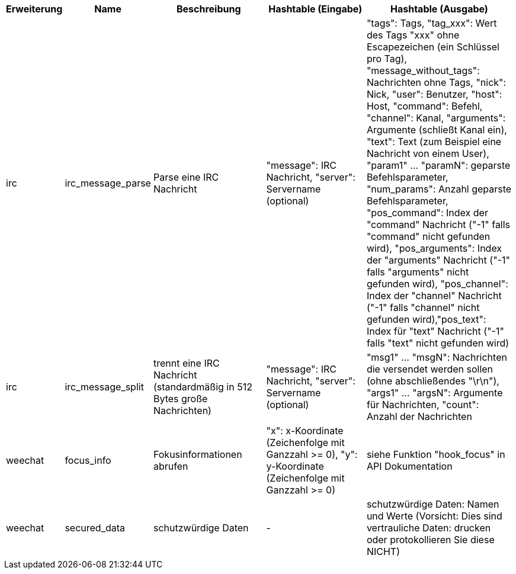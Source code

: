 //
// This file is auto-generated by script docgen.py.
// DO NOT EDIT BY HAND!
//

// tag::infos_hashtable[]
[width="100%",cols="^1,^2,6,6,8",options="header"]
|===
| Erweiterung | Name | Beschreibung | Hashtable (Eingabe) | Hashtable (Ausgabe)

| irc | irc_message_parse | Parse eine IRC Nachricht | "message": IRC Nachricht, "server": Servername (optional) | "tags": Tags, "tag_xxx": Wert des Tags "xxx" ohne Escapezeichen (ein Schlüssel pro Tag), "message_without_tags": Nachrichten ohne Tags, "nick": Nick, "user": Benutzer, "host": Host, "command": Befehl, "channel": Kanal, "arguments": Argumente (schließt Kanal ein), "text": Text (zum Beispiel eine Nachricht von einem User), "param1" ... "paramN": geparste Befehlsparameter, "num_params": Anzahl geparste Befehlsparameter, "pos_command": Index der "command" Nachricht ("-1" falls "command" nicht gefunden wird), "pos_arguments": Index der "arguments" Nachricht ("-1" falls "arguments" nicht gefunden wird), "pos_channel": Index der "channel" Nachricht ("-1" falls "channel" nicht gefunden wird),"pos_text": Index für "text" Nachricht ("-1" falls "text" nicht gefunden wird)

| irc | irc_message_split | trennt eine IRC Nachricht (standardmäßig in 512 Bytes große Nachrichten) | "message": IRC Nachricht, "server": Servername (optional) | "msg1" ... "msgN": Nachrichten die versendet werden sollen (ohne abschließendes "\r\n"), "args1" ... "argsN": Argumente für Nachrichten, "count": Anzahl der Nachrichten

| weechat | focus_info | Fokusinformationen abrufen | "x": x-Koordinate (Zeichenfolge mit Ganzzahl >= 0), "y": y-Koordinate (Zeichenfolge mit Ganzzahl >= 0) | siehe Funktion "hook_focus" in API Dokumentation

| weechat | secured_data | schutzwürdige Daten | - | schutzwürdige Daten: Namen und Werte (Vorsicht: Dies sind vertrauliche Daten: drucken oder protokollieren Sie diese NICHT)

|===
// end::infos_hashtable[]
